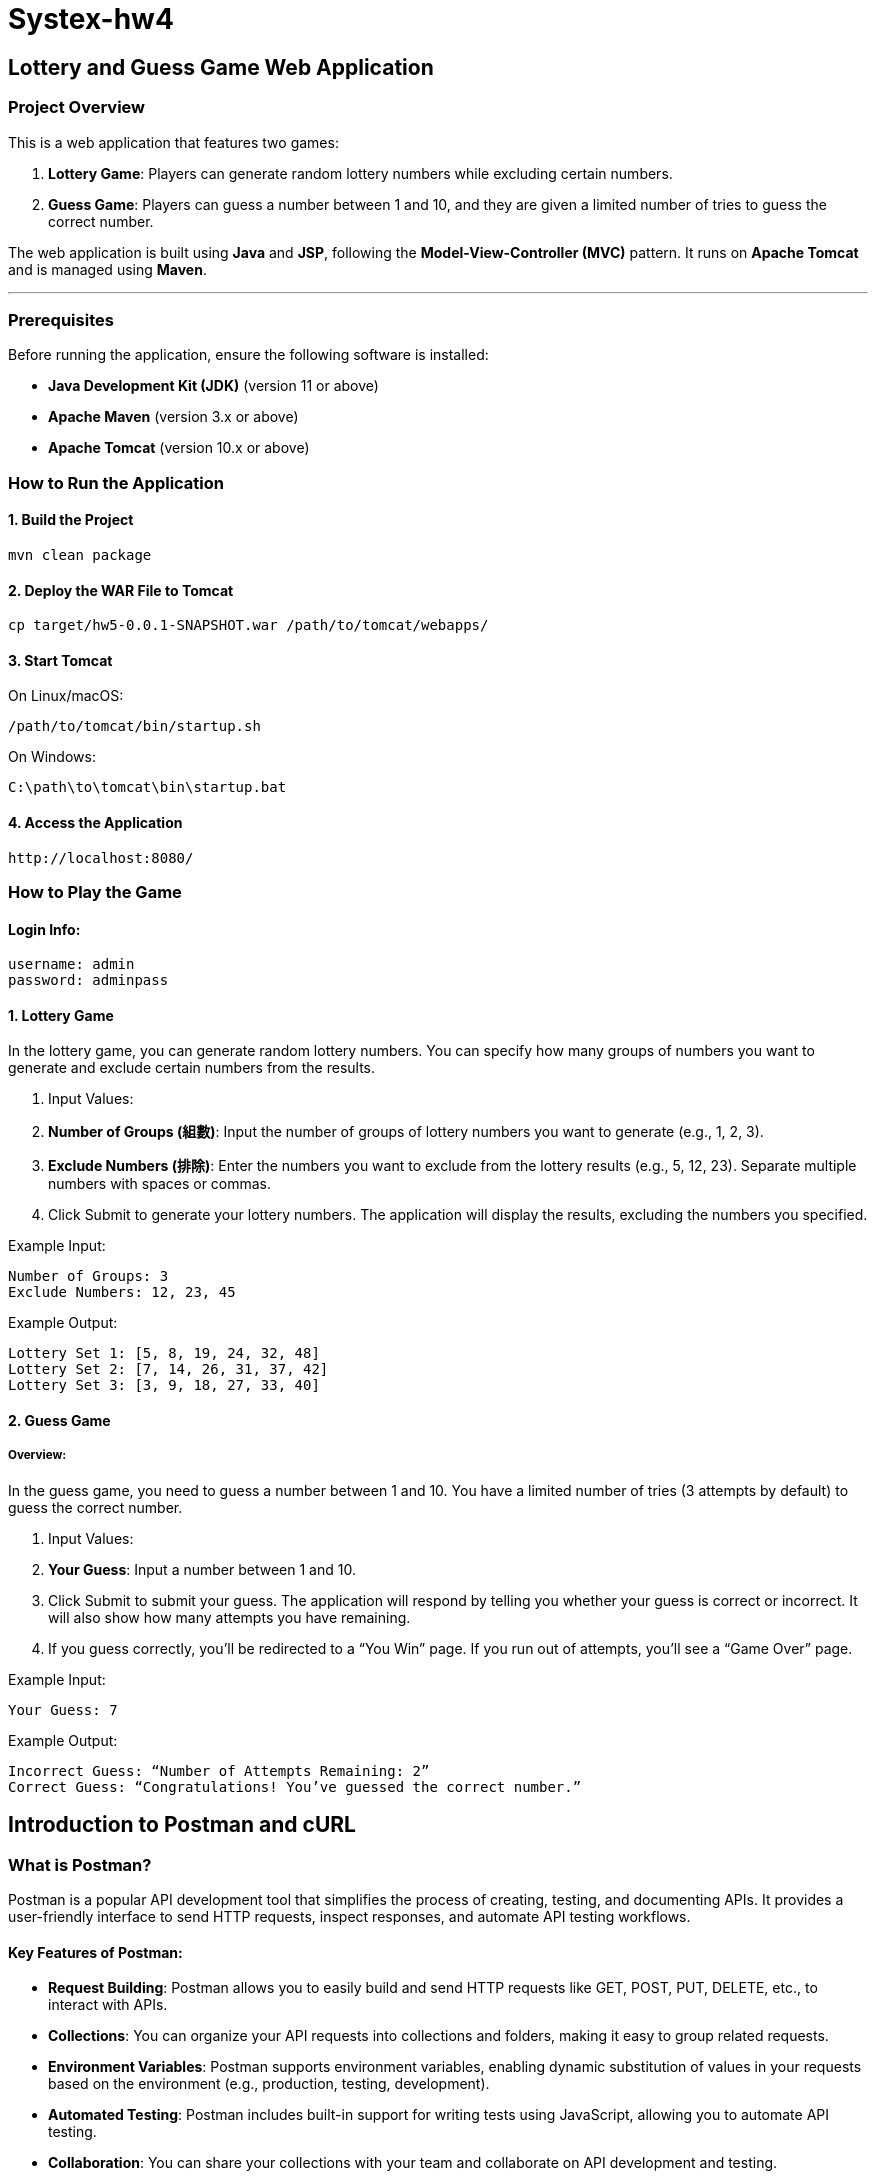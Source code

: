 = Systex-hw4

== Lottery and Guess Game Web Application

=== Project Overview

This is a web application that features two games:

1. *Lottery Game*: Players can generate random lottery numbers while excluding certain numbers.
2. *Guess Game*: Players can guess a number between 1 and 10, and they are given a limited number of tries to guess
   the correct number.

The web application is built using *Java* and *JSP*, following the *Model-View-Controller (MVC)* pattern. It runs
on *Apache Tomcat* and is managed using *Maven*.

---

=== Prerequisites

Before running the application, ensure the following software is installed:

- *Java Development Kit (JDK)* (version 11 or above)
- *Apache Maven* (version 3.x or above)
- *Apache Tomcat* (version 10.x or above)

=== How to Run the Application

==== 1. Build the Project

[source,bash]
----
mvn clean package
----

==== 2. Deploy the WAR File to Tomcat

[source,bash]
----
cp target/hw5-0.0.1-SNAPSHOT.war /path/to/tomcat/webapps/
----

==== 3. Start Tomcat

On Linux/macOS:

[source,bash]
----
/path/to/tomcat/bin/startup.sh
----

On Windows:

[source,bash]
----
C:\path\to\tomcat\bin\startup.bat
----

==== 4. Access the Application
[source,bash]
----
http://localhost:8080/
----

=== How to Play the Game

==== Login Info:
[source,bash]
----
username: admin
password: adminpass
----

==== 1. Lottery Game

In the lottery game, you can generate random lottery numbers. You can specify how many groups of numbers you want to
generate and exclude certain numbers from the results.

1. Input Values:
    1. *Number of Groups (組數)*: Input the number of groups of lottery numbers you want to generate (e.g., 1, 2, 3).
    2. *Exclude Numbers (排除)*: Enter the numbers you want to exclude from the lottery results (e.g., 5, 12, 23).
       Separate multiple numbers with spaces or commas.
2. Click Submit to generate your lottery numbers. The application will display the results, excluding the numbers you
   specified.

Example Input:

    Number of Groups: 3
    Exclude Numbers: 12, 23, 45

Example Output:

    Lottery Set 1: [5, 8, 19, 24, 32, 48]
    Lottery Set 2: [7, 14, 26, 31, 37, 42]
    Lottery Set 3: [3, 9, 18, 27, 33, 40]

==== 2. Guess Game

===== Overview:

In the guess game, you need to guess a number between 1 and 10. You have a limited number of tries (3 attempts by
default) to guess the correct number.

1. Input Values:
    1. *Your Guess*: Input a number between 1 and 10.
    2. Click Submit to submit your guess. The application will respond by telling you whether your guess is correct or
       incorrect. It will also show how many attempts you have remaining.
    3. If you guess correctly, you’ll be redirected to a “You Win” page. If you run out of attempts, you’ll see a “Game
       Over” page.

Example Input:

    Your Guess: 7

Example Output:

    Incorrect Guess: “Number of Attempts Remaining: 2”
    Correct Guess: “Congratulations! You’ve guessed the correct number.”

== Introduction to Postman and cURL

=== What is Postman?

Postman is a popular API development tool that simplifies the process of creating, testing, and documenting APIs. It provides a user-friendly interface to send HTTP requests, inspect responses, and automate API testing workflows.

==== Key Features of Postman:
- *Request Building*: Postman allows you to easily build and send HTTP requests like GET, POST, PUT, DELETE, etc., to interact with APIs.
- *Collections*: You can organize your API requests into collections and folders, making it easy to group related requests.
- *Environment Variables*: Postman supports environment variables, enabling dynamic substitution of values in your requests based on the environment (e.g., production, testing, development).
- *Automated Testing*: Postman includes built-in support for writing tests using JavaScript, allowing you to automate API testing.
- *Collaboration*: You can share your collections with your team and collaborate on API development and testing.

==== Getting Started with Postman:
1. *Install Postman*: Download and install Postman from https://www.postman.com/downloads/[https://www.postman.com/downloads/].
2. *Create a Request*: Open Postman and create a new request. Select the HTTP method (e.g., GET, POST) and provide the API endpoint URL.
3. *Send a Request*: Add headers, parameters, and body as needed. Click "Send" to make the request and view the response.
4. *Test the Response*: Use Postman's testing feature to write test scripts that validate the API's response.

---

=== What is cURL?

cURL is a command-line tool that enables you to transfer data over various protocols such as HTTP, HTTPS, FTP, and more. It is often used to interact with APIs and is pre-installed on many operating systems.

==== Key Features of cURL:
- *Command-line Interface*: cURL operates directly from the command line, making it lightweight and easy to script.
- *Protocol Support*: cURL supports a variety of protocols, including HTTP, HTTPS, FTP, and SFTP.
- *Request Types*: You can perform various types of requests, such as GET, POST, PUT, DELETE, etc.
- *File Uploads/Downloads*: With cURL, you can upload and download files from a remote server.
- *Headers and Authentication*: cURL allows you to pass custom headers, authenticate requests, and handle cookies.

==== Getting Started with cURL:

1. *Check Installation*: Most operating systems come with cURL pre-installed. To check, run the following command in your terminal:

[source,bash]
----
curl --version
----

2. *Make a Request*: To make a basic GET request, use the following command:

[source,bash]
----
curl https://api.example.com/data
----

3. *POST Request with Data*: To send a POST request with JSON data, use:

[source,bash]
----
curl -X POST https://api.example.com/data -H "Content-Type: application/json" -d '{"key": "value"}'
----

4. *Include Headers*: You can include custom headers in your request like this:

[source,bash]
----
curl -H "Authorization: Bearer <token>" https://api.example.com/data
----

=== Conclusion:

Both Postman and cURL are powerful tools for interacting with APIs, each with its strengths. Postman is ideal for those who prefer a graphical interface and built-in testing, while cURL is perfect for command-line enthusiasts and automation scripts. Depending on your needs, you can use either tool effectively for API development and testing.
